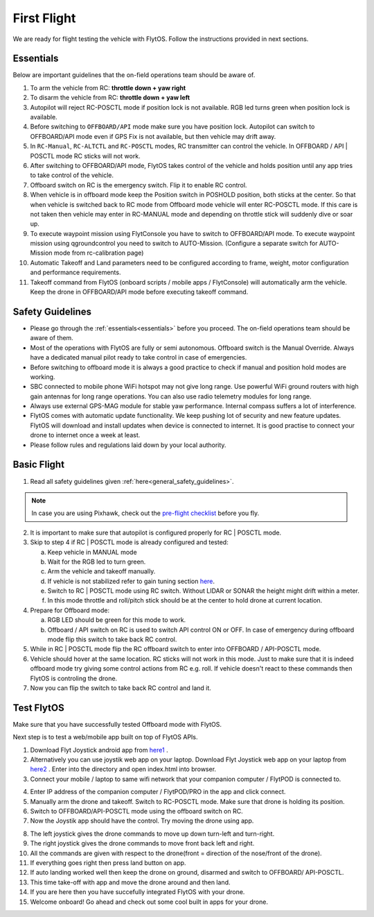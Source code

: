 .. _first_flight_main:

First Flight 
================


We are ready for flight testing the vehicle with FlytOS. Follow the instructions provided in next sections.


Essentials
^^^^^^^^^^

Below are important guidelines that the on-field operations team should be aware of.

1. To arm the vehicle from RC: **throttle down + yaw right**

2. To disarm the vehicle from RC: **throttle down + yaw left**

3. Autopilot will reject RC-POSCTL mode if position lock is not available. RGB led turns green when position lock is available.

4. Before switching to ``OFFBOARD/API`` mode make sure you have position lock. Autopilot can switch to OFFBOARD/API mode even if GPS Fix is not available, but then vehicle may drift away.

5. In ``RC-Manual``, ``RC-ALTCTL`` and ``RC-POSCTL`` modes, RC transmitter can control the vehicle. In OFFBOARD / API | POSCTL mode RC sticks will not work.

6. After switching to OFFBOARD/API mode, FlytOS takes control of the vehicle and holds position until any app tries to take control of the vehicle.

7. Offboard switch on RC is the emergency switch. Flip it to enable RC control.

8. When vehicle is in offboard mode keep the Position switch in POSHOLD position, both sticks at the center. So that when vehicle is switched back to RC mode from Offboard mode vehicle will enter RC-POSCTL mode. If this care is not taken then vehicle may enter in RC-MANUAL mode and depending on throttle stick will suddenly dive or soar up.

9. To execute waypoint mission using FlytConsole you have to switch to OFFBOARD/API mode. To execute waypoint mission using qgroundcontrol you need to switch to AUTO-Mission. (Configure a separate switch for AUTO-Mission mode from rc-calibration page)

10. Automatic Takeoff and Land parameters need to be configured according to frame, weight, motor configuration and performance requirements.

11. Takeoff command from FlytOS (onboard scripts / mobile apps / FlytConsole) will automatically arm the vehicle. Keep the drone in OFFBOARD/API mode before executing takeoff command.



Safety Guidelines
^^^^^^^^^^

* Please go through the :ref:`essentials<essentials>` before you proceed. The on-field operations team should be aware of them.
* Most of the operations with FlytOS are fully or semi autonomous. Offboard switch is the Manual Override. Always have a dedicated manual pilot ready to take control in case of emergencies.
* Before switching to offboard mode it is always a good practice to check if manual and position hold modes are working.
* SBC connected to mobile phone WiFi hotspot may not give long range. Use powerful WiFi ground routers with high gain antennas for long range operations. You can also use radio telemetry modules for long range.
* Always use external GPS-MAG module for stable yaw performance. Internal compass suffers a lot of interference.
* FlytOS comes with automatic update functionality. We keep pushing lot of security and new feature updates. FlytOS will download and install updates when device is connected to internet. It is good practise to connect your drone to internet once a week at least.
* Please follow rules and regulations laid down by your local authority.


Basic Flight
^^^^^^^^^^

1. Read all safety guidelines given :ref:`here<general_safety_guidelines>`.

.. note:: In case you are using Pixhawk, check out the `pre-flight checklist <http://ardupilot.org/copter/docs/flying-arducopter.html>`_ before you fly.

2. It is important to make sure that autopilot is configured properly for RC | POSCTL mode.
3. Skip to step 4 if RC | POSCTL mode is already configured and tested:

   a. Keep vehicle in MANUAL mode
   b. Wait for the RGB led to turn green.
   c. Arm the vehicle and takeoff manually.
   d. If vehicle is not stabilized refer to gain tuning section `here <http://px4.io/docs/multicopter-pid-tuning-guide/>`_.
   e. Switch to RC | POSCTL mode using RC switch. Without LIDAR or SONAR the height might drift within a meter.
   f. In this mode throttle and roll/pitch stick should be at the center to hold drone at current location.

4. Prepare for Offboard mode:

   a. RGB LED should be green for this mode to work.
   b. Offboard / API switch on RC is used to switch API control ON or OFF. In case of emergency during offboard mode flip this switch to take back RC control.

5. While in RC | POSCTL mode flip the RC offboard switch to enter into OFFBOARD / API-POSCTL mode.
6. Vehicle should hover at the same location. RC sticks will not work in this mode. Just to make sure that it is indeed offboard mode try giving some control actions from RC e.g. roll. If vehicle doesn't react to these commands then FlytOS is controling the drone.
7. Now you can flip the switch to take back RC control and land it.


Test FlytOS
^^^^^^^^^^

Make sure that you have successfully tested Offboard mode with FlytOS.

Next step is to test a web/mobile app built on top of FlytOS APIs.

1. Download Flyt Joystick android app from `here1`_ .
2. Alternatively you can use joystik web app on your laptop. Download Flyt Joystick web app on your laptop from `here2`_ . Enter into the directory and open index.html into browser.
3. Connect your mobile / laptop to same wifi network that your companion computer / FlytPOD is connected to.


.. image:: /_static/Images/app-login-screen.png
  :align: center

4. Enter IP address of the companion computer / FlytPOD/PRO in the app and click connect.
5. Manually arm the drone and takeoff. Switch to RC-POSCTL mode. Make sure that drone is holding its position.
6. Switch to OFFBOARD/API-POSCTL mode using the offboard switch on RC.
7. Now the Joystik app should have the control. Try moving the drone using app.


.. image:: /_static/Images/app-screen.png
  :align: center

8. The left joystick gives the drone commands to move up down turn-left and turn-right.
9. The right joystick gives the drone commands to move front back left and right.
10. All the commands are given with respect to the drone(front = direction of the nose/front of the drone).
11. If everything goes right then press land button on app.
12. If auto landing worked well then keep the drone on ground, disarmed and switch to OFFBOARD/ API-POSCTL.
13. This time take-off with app and move the drone around and then land.
14. If you are here then you have succefully integrated FlytOS with your drone.
15. Welcome onboard! Go ahead and check out some cool built in apps for your drone.






.. _here1: https://flyt.blob.core.windows.net/flytos/downloads/apk/Flyt-Joystick.apk
.. _here2: https://minhaskamal.github.io/DownGit/#/home?url=https:%2F%2Fgithub.com%2Fflytbase%2Fflytsamples%2Ftree%2Fmaster%2FWebApps%2FFlyt_Joystick
